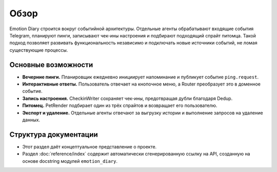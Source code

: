 Обзор
=====

Emotion Diary строится вокруг событийной архитектуры. Отдельные агенты обрабатывают входящие события Telegram, планируют пинги, записывают чек-ины настроения и подбирают подходящий спрайт питомца. Такой подход позволяет развивать функциональность независимо и подключать новые источники событий, не ломая существующие процессы.

Основные возможности
--------------------

* **Вечерние пинги.** Планировщик ежедневно инициирует напоминание и публикует событие ``ping.request``.
* **Интерактивные ответы.** Пользователь отвечает на кнопочное меню, а Router преобразует это в доменное событие.
* **Запись настроения.** CheckinWriter сохраняет чек-ины, предотвращая дубли благодаря Dedup.
* **Питомец.** PetRender подбирает один из трёх спрайтов и возвращает его пользователю.
* **Экспорт и удаление.** Отдельные агенты отвечают за выгрузку истории и выполнение запросов на удаление данных.

Структура документации
----------------------

* Этот раздел даёт концептуальное представление о проекте.
* Раздел :doc:`reference/index` содержит автоматически сгенерированную ссылку на API, созданную на основе docstring модулей ``emotion_diary``.
